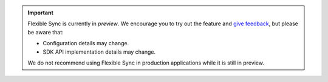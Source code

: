 .. important::

   Flexible Sync is currently in *preview*. We encourage you to try
   out the feature and `give feedback
   <https://feedback.mongodb.com/forums/923521-realm/>`_, but please be
   aware that:
   
   - Configuration details may change.
   - SDK API implementation details may change.

   We do not recommend using Flexible Sync in production applications
   while it is still in preview.
